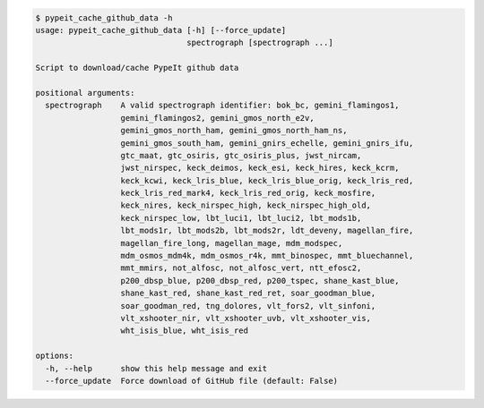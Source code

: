.. code-block:: console

    $ pypeit_cache_github_data -h
    usage: pypeit_cache_github_data [-h] [--force_update]
                                    spectrograph [spectrograph ...]
    
    Script to download/cache PypeIt github data
    
    positional arguments:
      spectrograph    A valid spectrograph identifier: bok_bc, gemini_flamingos1,
                      gemini_flamingos2, gemini_gmos_north_e2v,
                      gemini_gmos_north_ham, gemini_gmos_north_ham_ns,
                      gemini_gmos_south_ham, gemini_gnirs_echelle, gemini_gnirs_ifu,
                      gtc_maat, gtc_osiris, gtc_osiris_plus, jwst_nircam,
                      jwst_nirspec, keck_deimos, keck_esi, keck_hires, keck_kcrm,
                      keck_kcwi, keck_lris_blue, keck_lris_blue_orig, keck_lris_red,
                      keck_lris_red_mark4, keck_lris_red_orig, keck_mosfire,
                      keck_nires, keck_nirspec_high, keck_nirspec_high_old,
                      keck_nirspec_low, lbt_luci1, lbt_luci2, lbt_mods1b,
                      lbt_mods1r, lbt_mods2b, lbt_mods2r, ldt_deveny, magellan_fire,
                      magellan_fire_long, magellan_mage, mdm_modspec,
                      mdm_osmos_mdm4k, mdm_osmos_r4k, mmt_binospec, mmt_bluechannel,
                      mmt_mmirs, not_alfosc, not_alfosc_vert, ntt_efosc2,
                      p200_dbsp_blue, p200_dbsp_red, p200_tspec, shane_kast_blue,
                      shane_kast_red, shane_kast_red_ret, soar_goodman_blue,
                      soar_goodman_red, tng_dolores, vlt_fors2, vlt_sinfoni,
                      vlt_xshooter_nir, vlt_xshooter_uvb, vlt_xshooter_vis,
                      wht_isis_blue, wht_isis_red
    
    options:
      -h, --help      show this help message and exit
      --force_update  Force download of GitHub file (default: False)
    
